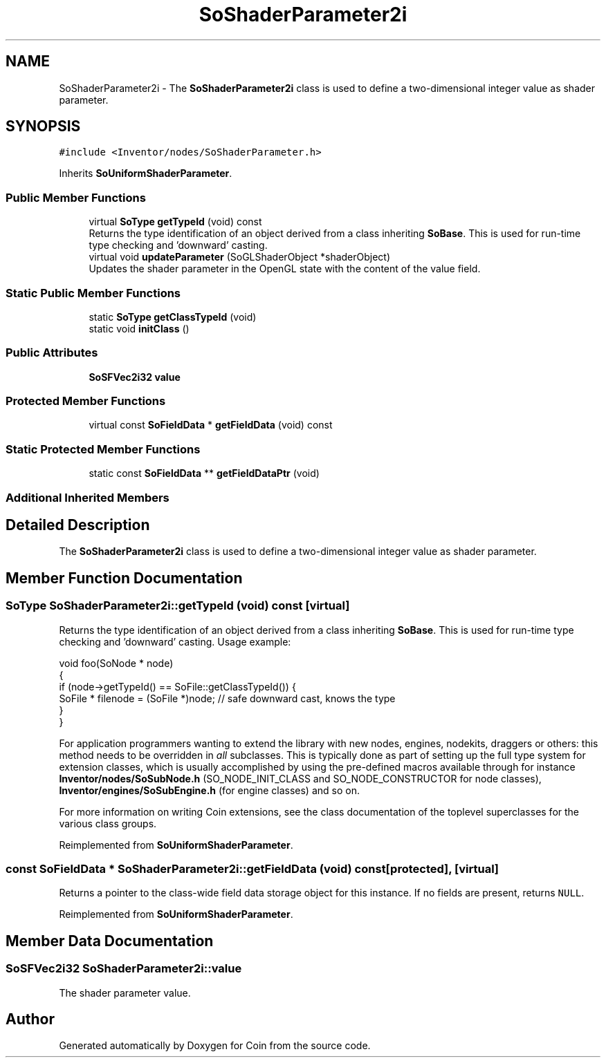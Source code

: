 .TH "SoShaderParameter2i" 3 "Sun May 28 2017" "Version 4.0.0a" "Coin" \" -*- nroff -*-
.ad l
.nh
.SH NAME
SoShaderParameter2i \- The \fBSoShaderParameter2i\fP class is used to define a two-dimensional integer value as shader parameter\&.  

.SH SYNOPSIS
.br
.PP
.PP
\fC#include <Inventor/nodes/SoShaderParameter\&.h>\fP
.PP
Inherits \fBSoUniformShaderParameter\fP\&.
.SS "Public Member Functions"

.in +1c
.ti -1c
.RI "virtual \fBSoType\fP \fBgetTypeId\fP (void) const"
.br
.RI "Returns the type identification of an object derived from a class inheriting \fBSoBase\fP\&. This is used for run-time type checking and 'downward' casting\&. "
.ti -1c
.RI "virtual void \fBupdateParameter\fP (SoGLShaderObject *shaderObject)"
.br
.RI "Updates the shader parameter in the OpenGL state with the content of the value field\&. "
.in -1c
.SS "Static Public Member Functions"

.in +1c
.ti -1c
.RI "static \fBSoType\fP \fBgetClassTypeId\fP (void)"
.br
.ti -1c
.RI "static void \fBinitClass\fP ()"
.br
.in -1c
.SS "Public Attributes"

.in +1c
.ti -1c
.RI "\fBSoSFVec2i32\fP \fBvalue\fP"
.br
.in -1c
.SS "Protected Member Functions"

.in +1c
.ti -1c
.RI "virtual const \fBSoFieldData\fP * \fBgetFieldData\fP (void) const"
.br
.in -1c
.SS "Static Protected Member Functions"

.in +1c
.ti -1c
.RI "static const \fBSoFieldData\fP ** \fBgetFieldDataPtr\fP (void)"
.br
.in -1c
.SS "Additional Inherited Members"
.SH "Detailed Description"
.PP 
The \fBSoShaderParameter2i\fP class is used to define a two-dimensional integer value as shader parameter\&. 
.SH "Member Function Documentation"
.PP 
.SS "\fBSoType\fP SoShaderParameter2i::getTypeId (void) const\fC [virtual]\fP"

.PP
Returns the type identification of an object derived from a class inheriting \fBSoBase\fP\&. This is used for run-time type checking and 'downward' casting\&. Usage example:
.PP
.PP
.nf
void foo(SoNode * node)
{
  if (node->getTypeId() == SoFile::getClassTypeId()) {
    SoFile * filenode = (SoFile *)node;  // safe downward cast, knows the type
  }
}
.fi
.PP
.PP
For application programmers wanting to extend the library with new nodes, engines, nodekits, draggers or others: this method needs to be overridden in \fIall\fP subclasses\&. This is typically done as part of setting up the full type system for extension classes, which is usually accomplished by using the pre-defined macros available through for instance \fBInventor/nodes/SoSubNode\&.h\fP (SO_NODE_INIT_CLASS and SO_NODE_CONSTRUCTOR for node classes), \fBInventor/engines/SoSubEngine\&.h\fP (for engine classes) and so on\&.
.PP
For more information on writing Coin extensions, see the class documentation of the toplevel superclasses for the various class groups\&. 
.PP
Reimplemented from \fBSoUniformShaderParameter\fP\&.
.SS "const \fBSoFieldData\fP * SoShaderParameter2i::getFieldData (void) const\fC [protected]\fP, \fC [virtual]\fP"
Returns a pointer to the class-wide field data storage object for this instance\&. If no fields are present, returns \fCNULL\fP\&. 
.PP
Reimplemented from \fBSoUniformShaderParameter\fP\&.
.SH "Member Data Documentation"
.PP 
.SS "\fBSoSFVec2i32\fP SoShaderParameter2i::value"
The shader parameter value\&. 

.SH "Author"
.PP 
Generated automatically by Doxygen for Coin from the source code\&.
